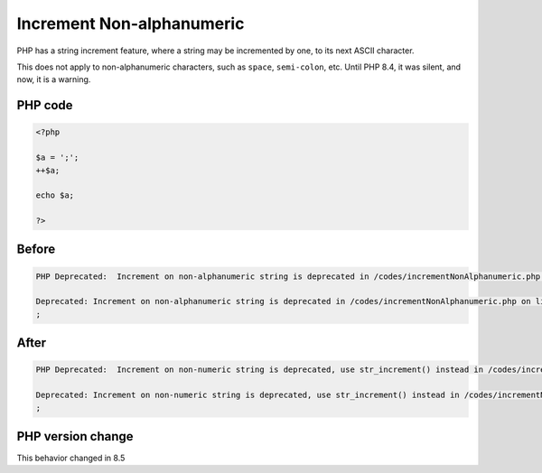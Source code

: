 .. _`increment-non-alphanumeric`:

Increment Non-alphanumeric
==========================
.. meta::
	:description:
		Increment Non-alphanumeric: PHP has a string increment feature, where a string may be incremented by one, to its next ASCII character.
	:twitter:card: summary_large_image
	:twitter:site: @exakat
	:twitter:title: Increment Non-alphanumeric
	:twitter:description: Increment Non-alphanumeric: PHP has a string increment feature, where a string may be incremented by one, to its next ASCII character
	:twitter:creator: @exakat
	:twitter:image:src: https://php-changed-behaviors.readthedocs.io/en/latest/_static/logo.png
	:og:image: https://php-changed-behaviors.readthedocs.io/en/latest/_static/logo.png
	:og:title: Increment Non-alphanumeric
	:og:type: article
	:og:description: PHP has a string increment feature, where a string may be incremented by one, to its next ASCII character
	:og:url: https://php-tips.readthedocs.io/en/latest/tips/incrementNonAlphanumeric.html
	:og:locale: en

PHP has a string increment feature, where a string may be incremented by one, to its next ASCII character.



This does not apply to non-alphanumeric characters, such as ``space``, ``semi-colon``, etc. Until PHP 8.4, it was silent, and now, it is a warning.

PHP code
________
.. code-block:: php

   <?php
   
   $a = ';';
   ++$a;
   
   echo $a;
   
   ?>

Before
______
.. code-block:: output

   PHP Deprecated:  Increment on non-alphanumeric string is deprecated in /codes/incrementNonAlphanumeric.php on line 4
   
   Deprecated: Increment on non-alphanumeric string is deprecated in /codes/incrementNonAlphanumeric.php on line 4
   ;

After
______
.. code-block:: output

   PHP Deprecated:  Increment on non-numeric string is deprecated, use str_increment() instead in /codes/incrementNonAlphanumeric.php on line 4
   
   Deprecated: Increment on non-numeric string is deprecated, use str_increment() instead in /codes/incrementNonAlphanumeric.php on line 4
   ;


PHP version change
__________________
This behavior changed in 8.5



